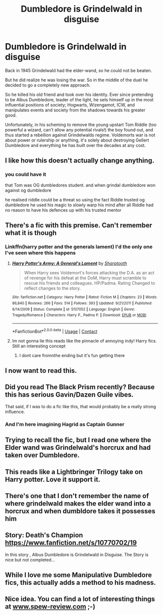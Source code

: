 #+TITLE: Dumbledore is Grindelwald in disguise

* Dumbledore is Grindelwald in disguise
:PROPERTIES:
:Author: ThrowwawayAlt
:Score: 129
:DateUnix: 1604874726.0
:DateShort: 2020-Nov-09
:FlairText: Prompt
:END:
Back in 1945 Grindelwald had the elder-wand, so he could not be beaten.

But he did realize he was losing the war. So in the middle of the duel he decided to go a completely new approach.

So he killed his old friend and took over his identity. Ever since pretending to be Albus Dumbledore, leader of the light, he sets himself up in the most influential positions of society; Hogwarts, Wizengamot, ICW, and manipulates events and society from the shadows towards his greater good.

Unfortunately, in his scheming to remove the young upstart Tom Riddle (too powerful a wizard, can't allow any potential rivals!) the boy found out, and thus started a rebellion against Grindelwalds regime. Voldemorts war is not about power or rulership or anything, it's solely about destroying Gellert Dumbledore and everything he has built over the decades at any cost.


** I like how this doesn't actually change anything.
:PROPERTIES:
:Author: MTheLoud
:Score: 69
:DateUnix: 1604879588.0
:DateShort: 2020-Nov-09
:END:

*** you could have it

that Tom was OG dumbledores student. and when grindal dumbledore won against og dumbledore

he realised riddle could be a threat so using the fact Riddle trusted og dumbledore he used his magic to slowly warp his mind after all Riddle had no reason to have his defences up with his trusted mentor
:PROPERTIES:
:Author: CommanderL3
:Score: 12
:DateUnix: 1604921799.0
:DateShort: 2020-Nov-09
:END:


** There's a fic with this premise. Can't remember what it is though
:PROPERTIES:
:Author: kingofcanines
:Score: 23
:DateUnix: 1604884023.0
:DateShort: 2020-Nov-09
:END:

*** Linkffn(harry potter and the generals lament) I'd the only one I've seen where this happens
:PROPERTIES:
:Author: Aniki356
:Score: 2
:DateUnix: 1604936716.0
:DateShort: 2020-Nov-09
:END:

**** [[https://www.fanfiction.net/s/5137052/1/][*/Harry Potter's Army: A General's Lament/*]] by [[https://www.fanfiction.net/u/1953176/Sharptooth][/Sharptooth/]]

#+begin_quote
  When Harry sees Voldemort's forces attacking the D.A. as an act of revenge for his defeat at the DoM, Harry must scramble to rescue his friends and colleagues. HP/Padma. Rating Changed to reflect changes to the story.
#+end_quote

^{/Site/:} ^{fanfiction.net} ^{*|*} ^{/Category/:} ^{Harry} ^{Potter} ^{*|*} ^{/Rated/:} ^{Fiction} ^{M} ^{*|*} ^{/Chapters/:} ^{23} ^{*|*} ^{/Words/:} ^{86,840} ^{*|*} ^{/Reviews/:} ^{266} ^{*|*} ^{/Favs/:} ^{514} ^{*|*} ^{/Follows/:} ^{393} ^{*|*} ^{/Updated/:} ^{9/21/2011} ^{*|*} ^{/Published/:} ^{6/14/2009} ^{*|*} ^{/Status/:} ^{Complete} ^{*|*} ^{/id/:} ^{5137052} ^{*|*} ^{/Language/:} ^{English} ^{*|*} ^{/Genre/:} ^{Tragedy/Romance} ^{*|*} ^{/Characters/:} ^{Harry} ^{P.,} ^{Padma} ^{P.} ^{*|*} ^{/Download/:} ^{[[http://www.ff2ebook.com/old/ffn-bot/index.php?id=5137052&source=ff&filetype=epub][EPUB]]} ^{or} ^{[[http://www.ff2ebook.com/old/ffn-bot/index.php?id=5137052&source=ff&filetype=mobi][MOBI]]}

--------------

*FanfictionBot*^{2.0.0-beta} | [[https://github.com/FanfictionBot/reddit-ffn-bot/wiki/Usage][Usage]] | [[https://www.reddit.com/message/compose?to=tusing][Contact]]
:PROPERTIES:
:Author: FanfictionBot
:Score: 2
:DateUnix: 1604936740.0
:DateShort: 2020-Nov-09
:END:


**** Im not gonna lie this reads like the pinnacle of annoying indy! Harry fics. Still an interesting concept
:PROPERTIES:
:Author: DutchOwns
:Score: 1
:DateUnix: 1610482573.0
:DateShort: 2021-Jan-12
:END:

***** I dont care fromnthe ending but it's fun getting there
:PROPERTIES:
:Author: Aniki356
:Score: 1
:DateUnix: 1610482634.0
:DateShort: 2021-Jan-12
:END:


** I now want to read this.
:PROPERTIES:
:Author: bellefroh
:Score: 15
:DateUnix: 1604880462.0
:DateShort: 2020-Nov-09
:END:


** Did you read The Black Prism recently? Because this has serious Gavin/Dazen Guile vibes.

That said, if I was to do a fic like this, that would probably be a really strong influence.
:PROPERTIES:
:Author: InterminableSnowman
:Score: 11
:DateUnix: 1604887297.0
:DateShort: 2020-Nov-09
:END:

*** And I'm here imagining Hagrid as Captain Gunner
:PROPERTIES:
:Author: bjayernaeiy
:Score: 3
:DateUnix: 1604891829.0
:DateShort: 2020-Nov-09
:END:


** Trying to recall the fic, but I read one where the Elder wand was Grindelwald's horcrux and had taken over Dumbledore.
:PROPERTIES:
:Author: Terellin
:Score: 10
:DateUnix: 1604894787.0
:DateShort: 2020-Nov-09
:END:


** This reads like a Lightbringer Trilogy take on Harry potter. Love it support it.
:PROPERTIES:
:Author: bjayernaeiy
:Score: 3
:DateUnix: 1604891708.0
:DateShort: 2020-Nov-09
:END:


** There's one that I don't remember the name of where grindelwald makes the elder wand into a horcrux and when dumbldore takes it possesses him
:PROPERTIES:
:Author: 14ihlti
:Score: 3
:DateUnix: 1604894752.0
:DateShort: 2020-Nov-09
:END:


** Story: Death's Champion [[https://www.fanfiction.net/s/10770702/19]]

In this story , Albus Dumbledore is Grindelwald in Disguise. The Story is nice but not completed...
:PROPERTIES:
:Author: saahilgupta
:Score: 3
:DateUnix: 1604897327.0
:DateShort: 2020-Nov-09
:END:


** While I love me some Manipulative Dumbledore fics, this actually adds a method to his madness.
:PROPERTIES:
:Author: udm17
:Score: 2
:DateUnix: 1604895670.0
:DateShort: 2020-Nov-09
:END:


** Nice idea. You can find a lot of interesting things at [[http://www.spew-review.com][www.spew-review.com]] ;-)
:PROPERTIES:
:Author: JohnKhass
:Score: 1
:DateUnix: 1604937533.0
:DateShort: 2020-Nov-09
:END:
